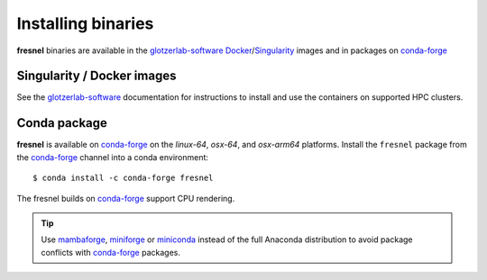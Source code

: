 .. Copyright (c) 2016-2024 The Regents of the University of Michigan
.. Part of fresnel, released under the BSD 3-Clause License.

Installing binaries
===================

**fresnel** binaries are available in the glotzerlab-software_ Docker_/Singularity_ images and in
packages on conda-forge_

.. _glotzerlab-software: https://glotzerlab-software.readthedocs.io
.. _Docker: https://hub.docker.com/
.. _Singularity: https://www.sylabs.io/
.. _conda-forge: https://conda-forge.org/docs/user/introduction.html

Singularity / Docker images
---------------------------

See the glotzerlab-software_ documentation for instructions to install and use the containers on
supported HPC clusters.

Conda package
-------------

**fresnel** is available on conda-forge_ on the *linux-64*, *osx-64*, and *osx-arm64* platforms.
Install the ``fresnel`` package from the conda-forge_ channel into a conda environment::

    $ conda install -c conda-forge fresnel

The fresnel builds on conda-forge_ support CPU rendering.

.. tip::

    Use mambaforge_, miniforge_ or miniconda_ instead of the full Anaconda distribution to avoid
    package conflicts with conda-forge_ packages.

.. _mambaforge: https://github.com/conda-forge/miniforge
.. _miniforge: https://github.com/conda-forge/miniforge
.. _miniconda: http://conda.pydata.org/miniconda.html
